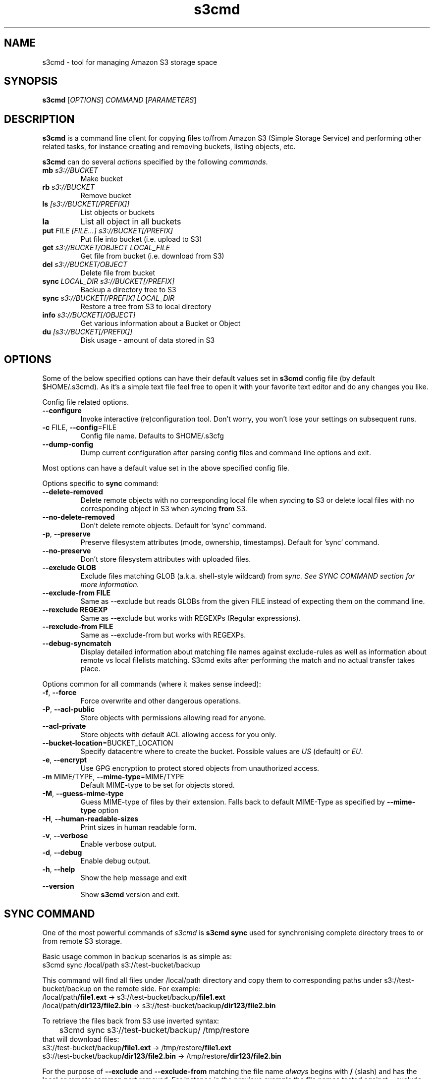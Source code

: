 .TH s3cmd 1
.SH NAME
s3cmd \- tool for managing Amazon S3 storage space
.SH SYNOPSIS
.B s3cmd
[\fIOPTIONS\fR] \fICOMMAND\fR [\fIPARAMETERS\fR]
.SH DESCRIPTION
.PP
.B s3cmd
is a command line client for copying files to/from 
Amazon S3 (Simple Storage Service) and performing other
related tasks, for instance creating and removing buckets,
listing objects, etc.
.PP
.B s3cmd
can do several \fIactions\fR specified by the following \fIcommands\fR.
.TP
\fBmb\fR \fIs3://BUCKET\fR
Make bucket
.TP
\fBrb\fR \fIs3://BUCKET\fR
Remove bucket
.TP
\fBls\fR \fI[s3://BUCKET[/PREFIX]]\fR
List objects or buckets
.TP
\fBla\fR
List all object in all buckets
.TP
\fBput\fR \fIFILE [FILE...] s3://BUCKET[/PREFIX]\fR
Put file into bucket (i.e. upload to S3)
.TP
\fBget\fR \fIs3://BUCKET/OBJECT LOCAL_FILE\fR
Get file from bucket (i.e. download from S3)
.TP
\fBdel\fR \fIs3://BUCKET/OBJECT\fR
Delete file from bucket
.TP
\fBsync\fR \fILOCAL_DIR s3://BUCKET[/PREFIX]\fR
Backup a directory tree to S3
.TP
\fBsync\fR \fIs3://BUCKET[/PREFIX] LOCAL_DIR\fR
Restore a tree from S3 to local directory
.TP
\fBinfo\fR \fIs3://BUCKET[/OBJECT]\fR
Get various information about a Bucket or Object
.TP
\fBdu\fR \fI[s3://BUCKET[/PREFIX]]\fR
Disk usage \- amount of data stored in S3

.SH OPTIONS
.PP
Some of the below specified options can have their default 
values set in 
.B s3cmd
config file (by default $HOME/.s3cmd). As it's a simple text file 
feel free to open it with your favorite text editor and do any
changes you like.
.PP
Config file related options.
.TP
\fB\-\-configure\fR
Invoke interactive (re)configuration tool. Don't worry, you won't 
lose your settings on subsequent runs.
.TP
\fB\-c\fR FILE, \fB\-\-config\fR=FILE
Config file name. Defaults to $HOME/.s3cfg
.TP
\fB\-\-dump\-config\fR
Dump current configuration after parsing config files
and command line options and exit.
.PP
Most options can have a default value set in the above specified config file.
.PP
Options specific to \fBsync\fR command:
.TP
\fB\-\-delete\-removed\fR
Delete remote objects with no corresponding local file when \fIsync\fRing \fBto\fR S3 or delete local files with no corresponding object in S3 when \fIsync\fRing \fBfrom\fR S3.
.TP
\fB\-\-no\-delete\-removed\fR
Don't delete remote objects. Default for 'sync' command.
.TP
\fB\-p\fR, \fB\-\-preserve\fR
Preserve filesystem attributes (mode, ownership, timestamps). Default for 'sync' command.
.TP
\fB\-\-no\-preserve\fR
Don't store filesystem attributes with uploaded files.
.TP
\fB\-\-exclude GLOB\fR
Exclude files matching GLOB (a.k.a. shell-style wildcard) from \fIsync\fI. See SYNC COMMAND section for more information.
.TP
\fB\-\-exclude\-from FILE\fR
Same as \-\-exclude but reads GLOBs from the given FILE instead of expecting them on the command line.
.TP
\fB\-\-rexclude REGEXP\fR
Same as \-\-exclude but works with REGEXPs (Regular expressions).
.TP
\fB\-\-rexclude\-from FILE\fR
Same as \-\-exclude\-from but works with REGEXPs.
.TP
\fB\-\-debug\-syncmatch\fR
Display detailed information about matching file names against exclude\-rules as well as information about remote vs local filelists matching. S3cmd exits after performing the match and no actual transfer takes place.
.\".TP
.\"\fB\-n\fR, \fB\-\-dry\-run\fR
.\"Only show what would be uploaded or downloaded but don't actually do it. May still perform S3 requests to get bucket listings and other information though.
.PP
Options common for all commands (where it makes sense indeed):
.TP
\fB\-f\fR, \fB\-\-force\fR
Force overwrite and other dangerous operations.
.TP
\fB\-P\fR, \fB\-\-acl\-public\fR
Store objects with permissions allowing read for anyone.
.TP
\fB\-\-acl\-private\fR
Store objects with default ACL allowing access for you only.
.TP
\fB\-\-bucket\-location\fR=BUCKET_LOCATION
Specify datacentre where to create the bucket. Possible values are \fIUS\fR (default) or \fIEU\fR.
.TP
\fB\-e\fR, \fB\-\-encrypt\fR
Use GPG encryption to protect stored objects from unauthorized access.
.TP
\fB\-m\fR MIME/TYPE, \fB\-\-mime\-type\fR=MIME/TYPE
Default MIME\-type to be set for objects stored.
.TP
\fB\-M\fR, \fB\-\-guess\-mime\-type\fR
Guess MIME\(hytype of files by their extension. Falls
back to default MIME\(hyType as specified by \fB\-\-mime\-type\fR
option
.TP
\fB\-H\fR, \fB\-\-human\-readable\-sizes\fR
Print sizes in human readable form.
.\".TP
.\"\fB\-u\fR, \fB\-\-show\-uri\fR
.\"Show complete S3 URI in listings.
.TP
\fB\-v\fR, \fB\-\-verbose\fR
Enable verbose output.
.TP
\fB\-d\fR, \fB\-\-debug\fR
Enable debug output.
.TP
\fB\-h\fR, \fB\-\-help\fR
Show the help message and exit
.TP
\fB\-\-version\fR
Show
.B s3cmd
version and exit.

.SH SYNC COMMAND
One of the most powerful commands of \fIs3cmd\fR is \fBs3cmd sync\fR used for 
synchronising complete directory trees to or from remote S3 storage. 
.PP
Basic usage common in backup scenarios is as simple as:
.nf
	s3cmd sync /local/path s3://test-bucket/backup
.fi
.PP
This command will find all files under /local/path directory and copy them 
to corresponding paths under s3://test-bucket/backup on the remote side.
For example:
.nf
/local/path\fB/file1.ext\fR         ->  s3://test-bucket/backup\fB/file1.ext\fR
/local/path\fB/dir123/file2.bin\fR  ->  s3://test-bucket/backup\fB/dir123/file2.bin\fR
.fi

To retrieve the files back from S3 use inverted syntax:
.nf
	s3cmd sync s3://test-bucket/backup/ /tmp/restore
.fi
that will download files:
.nf
s3://test-bucket/backup\fB/file1.ext\fR         ->  /tmp/restore\fB/file1.ext\fR       
s3://test-bucket/backup\fB/dir123/file2.bin\fR  ->  /tmp/restore\fB/dir123/file2.bin\fR
.fi

For the purpose of \fB\-\-exclude\fR and \fB\-\-exclude\-from\fR matching the file name 
\fIalways\fR begins with \fB/\fR (slash) and has the local or remote common part removed.
For instance in the previous example the file names tested against --exclude list
will be \fB/\fRfile1.ext and \fB/\fRdir123/file2.bin, that is both with the leading 
slash regardless whether you specified s3://test-bucket/backup or 
s3://test-bucket/backup/ (note the trailing slash) on the command line.

Both \fB\-\-exclude\fR and \fB\-\-exclude\-from\fR work with shell-style wildcards (a.k.a. GLOB).
For a greater flexibility s3cmd provides Regular-expression versions of the two exclude options 
named \fB\-\-rexclude\fR and \fB\-\-rexclude\-from\fR. 

Run s3cmd with \fB\-\-debug\-syncmatch\fR to get detailed information
about matching file names against exclude rules.

For example to exclude all files with ".bin" extension with a REGEXP use:
.PP
	\-\-rexclude '\.bin$'
.PP
to exclude all hidden files and subdirectories (i.e. those whose name begins with dot ".") use GLOB:
.PP
	\-\-exclude '/.*'
.PP
on the other hand to exclude only hidden files but not hidden subdirectories use REGEXP:
.PP
	\-\-rexclude '/\.[^/]*$'
.PP
etc...

.SH AUTHOR
Written by Michal Ludvig <michal@logix.cz>
.SH REPORTING BUGS
Report bugs to 
.I s3tools\-general@lists.sourceforge.net
.SH COPYRIGHT
Copyright \(co 2007,2008 Michal Ludvig <http://www.logix.cz/michal>
.br
This is free software.  You may redistribute copies of it under the terms of
the GNU General Public License version 2 <http://www.gnu.org/licenses/gpl.html>.
There is NO WARRANTY, to the extent permitted by law.
.SH SEE ALSO
For the most up to date list of options run 
.B s3cmd \-\-help
.br
For more info about usage, examples and other related info visit project homepage at
.br
.B http://s3tools.logix.cz

